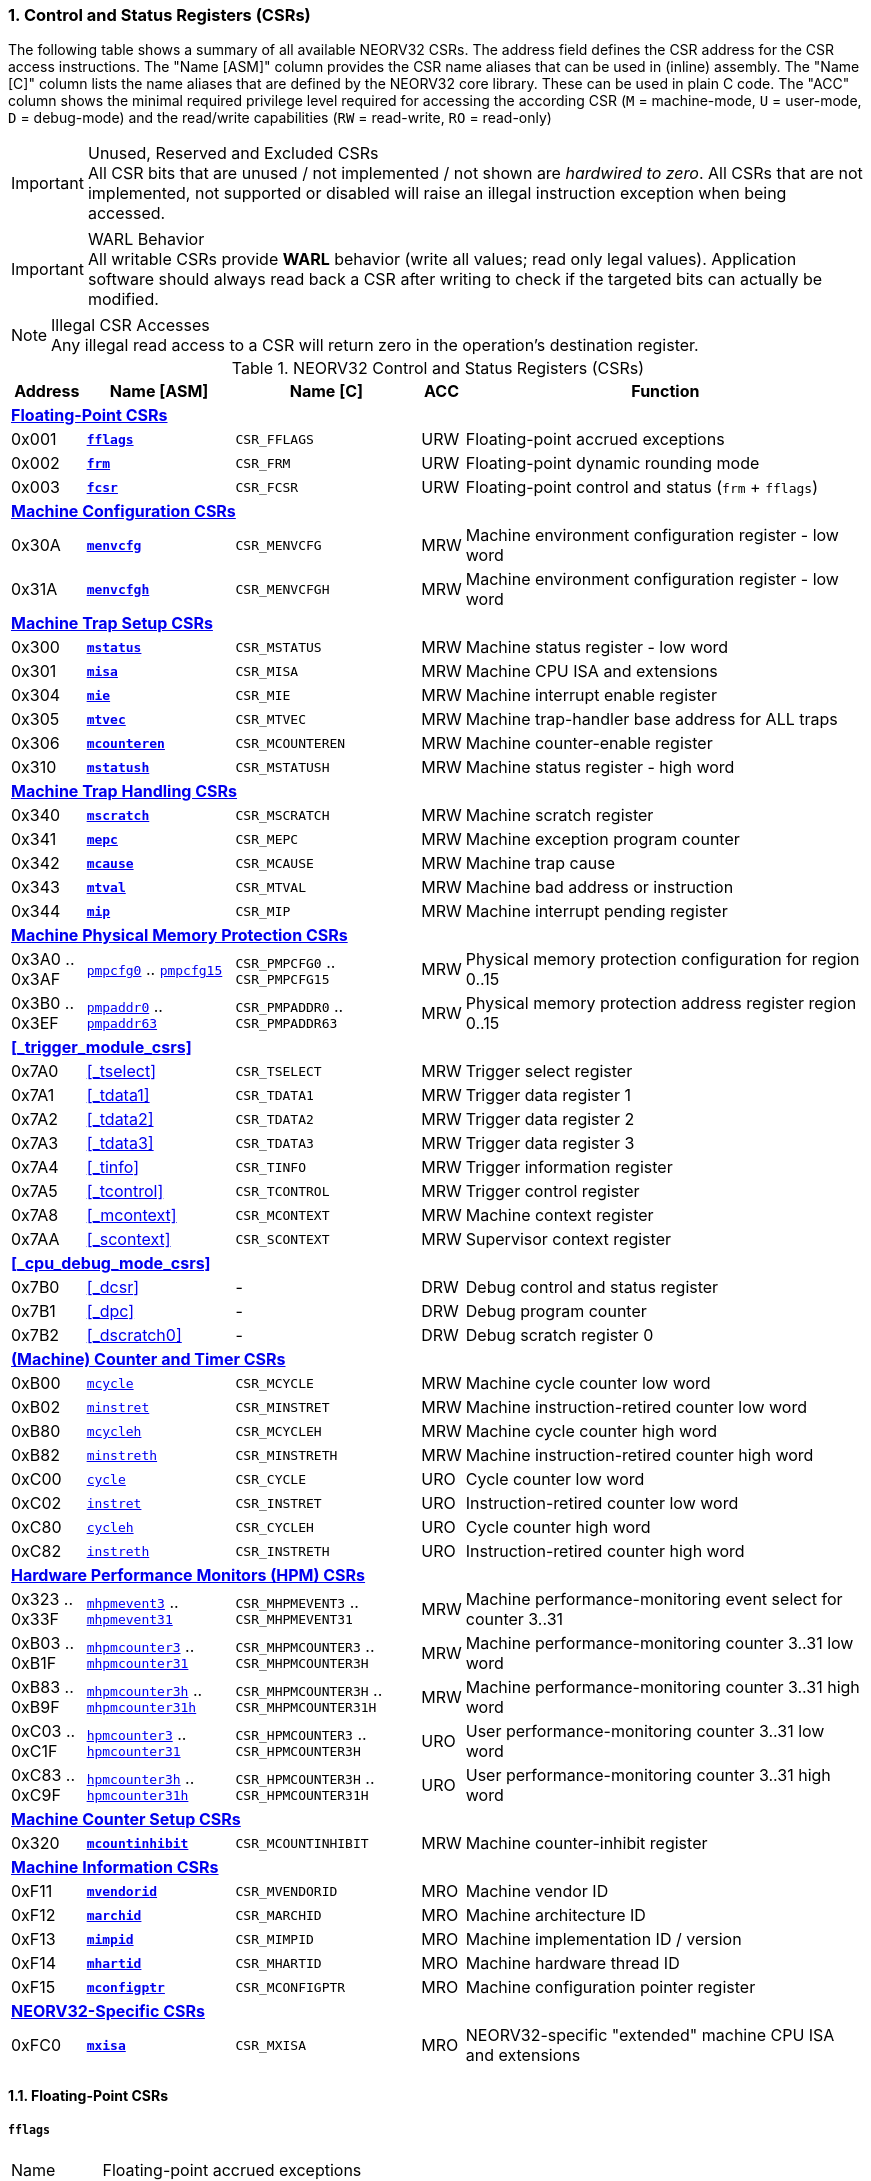 <<<
:sectnums:
=== Control and Status Registers (CSRs)

The following table shows a summary of all available NEORV32 CSRs. The address field defines the CSR address for
the CSR access instructions. The "Name [ASM]" column provides the CSR name aliases that can be used in (inline) assembly.
The "Name [C]" column lists the name aliases that are defined by the NEORV32 core library. These can be used in plain C code.
The "ACC" column shows the minimal required privilege level required for accessing the according CSR (`M` = machine-mode,
`U` = user-mode, `D` = debug-mode) and the read/write capabilities (`RW` = read-write, `RO` = read-only)

.Unused, Reserved and Excluded CSRs
[IMPORTANT]
All CSR bits that are unused / not implemented / not shown are _hardwired to zero_. All CSRs that are not
implemented, not supported or disabled will raise an illegal instruction exception when being accessed.

.WARL Behavior
[IMPORTANT]
All writable CSRs provide **WARL** behavior (write all values; read only legal values). Application software
should always read back a CSR after writing to check if the targeted bits can actually be modified.

.Illegal CSR Accesses
[NOTE]
Any illegal read access to a CSR will return zero in the operation's destination register.

.NEORV32 Control and Status Registers (CSRs)
[cols="<2,<4,<5,^1,<11"]
[options="header"]
|=======================
| Address | Name [ASM]                          | Name [C]             | ACC | Function
5+^| **<<_floating_point_csrs>>**
| 0x001   | <<_fflags>>                         | `CSR_FFLAGS`         | URW | Floating-point accrued exceptions
| 0x002   | <<_frm>>                            | `CSR_FRM`            | URW | Floating-point dynamic rounding mode
| 0x003   | <<_fcsr>>                           | `CSR_FCSR`           | URW | Floating-point control and status (`frm` + `fflags`)
5+^| **<<_machine_configuration_csrs>>**
| 0x30A   | <<_menvcfg>>                        | `CSR_MENVCFG`        | MRW | Machine environment configuration register - low word
| 0x31A   | <<_menvcfgh>>                       | `CSR_MENVCFGH`       | MRW | Machine environment configuration register - low word
5+^| **<<_machine_trap_setup_csrs>>**
| 0x300   | <<_mstatus>>                        | `CSR_MSTATUS`        | MRW | Machine status register - low word
| 0x301   | <<_misa>>                           | `CSR_MISA`           | MRW | Machine CPU ISA and extensions
| 0x304   | <<_mie>>                            | `CSR_MIE`            | MRW | Machine interrupt enable register
| 0x305   | <<_mtvec>>                          | `CSR_MTVEC`          | MRW | Machine trap-handler base address for ALL traps
| 0x306   | <<_mcounteren>>                     | `CSR_MCOUNTEREN`     | MRW | Machine counter-enable register
| 0x310   | <<_mstatush>>                       | `CSR_MSTATUSH`       | MRW | Machine status register - high word
5+^| **<<_machine_trap_handling_csrs>>**
| 0x340   | <<_mscratch>>                       | `CSR_MSCRATCH`       | MRW | Machine scratch register
| 0x341   | <<_mepc>>                           | `CSR_MEPC`           | MRW | Machine exception program counter
| 0x342   | <<_mcause>>                         | `CSR_MCAUSE`         | MRW | Machine trap cause
| 0x343   | <<_mtval>>                          | `CSR_MTVAL`          | MRW | Machine bad address or instruction
| 0x344   | <<_mip>>                            | `CSR_MIP`            | MRW | Machine interrupt pending register
5+^| **<<_machine_physical_memory_protection_csrs>>**
| 0x3A0 .. 0x3AF | <<_pmpcfg, `pmpcfg0`>> .. <<_pmpcfg, `pmpcfg15`>>     | `CSR_PMPCFG0` .. `CSR_PMPCFG15`    | MRW | Physical memory protection configuration for region 0..15
| 0x3B0 .. 0x3EF | <<_pmpaddr, `pmpaddr0`>> .. <<_pmpaddr, `pmpaddr63`>> | `CSR_PMPADDR0` .. `CSR_PMPADDR63` | MRW | Physical memory protection address register region 0..15
5+^| **<<_trigger_module_csrs>>**
| 0x7A0   | <<_tselect>>                        | `CSR_TSELECT`        | MRW | Trigger select register
| 0x7A1   | <<_tdata1>>                         | `CSR_TDATA1`         | MRW | Trigger data register 1
| 0x7A2   | <<_tdata2>>                         | `CSR_TDATA2`         | MRW | Trigger data register 2
| 0x7A3   | <<_tdata3>>                         | `CSR_TDATA3`         | MRW | Trigger data register 3
| 0x7A4   | <<_tinfo>>                          | `CSR_TINFO`          | MRW | Trigger information register
| 0x7A5   | <<_tcontrol>>                       | `CSR_TCONTROL`       | MRW | Trigger control register
| 0x7A8   | <<_mcontext>>                       | `CSR_MCONTEXT`       | MRW | Machine context register
| 0x7AA   | <<_scontext>>                       | `CSR_SCONTEXT`       | MRW | Supervisor context register
5+^| **<<_cpu_debug_mode_csrs>>**
| 0x7B0   | <<_dcsr>>                           | -                    | DRW | Debug control and status register
| 0x7B1   | <<_dpc>>                            | -                    | DRW | Debug program counter
| 0x7B2   | <<_dscratch0>>                      | -                    | DRW | Debug scratch register 0
5+^| **<<_machine_counter_and_timer_csrs>>**
| 0xB00   | <<_mcycleh, `mcycle`>>              | `CSR_MCYCLE`         | MRW | Machine cycle counter low word
| 0xB02   | <<_minstreth, `minstret`>>          | `CSR_MINSTRET`       | MRW | Machine instruction-retired counter low word
| 0xB80   | <<_mcycleh, `mcycleh`>>             | `CSR_MCYCLEH`        | MRW | Machine cycle counter high word
| 0xB82   | <<_minstreth, `minstreth`>>         | `CSR_MINSTRETH`      | MRW | Machine instruction-retired counter high word
| 0xC00   | <<_cycleh, `cycle`>>                | `CSR_CYCLE`          | URO | Cycle counter low word
| 0xC02   | <<_instreth, `instret`>>            | `CSR_INSTRET`        | URO | Instruction-retired counter low word
| 0xC80   | <<_cycleh, `cycleh`>>               | `CSR_CYCLEH`         | URO | Cycle counter high word
| 0xC82   | <<_instreth, `instreth`>>           | `CSR_INSTRETH`       | URO | Instruction-retired counter high word
5+^| **<<_hardware_performance_monitors_hpm_csrs>>**
| 0x323 .. 0x33F | <<_mhpmevent, `mhpmevent3`>> .. <<_mhpmevent, `mhpmevent31`>>             | `CSR_MHPMEVENT3` .. `CSR_MHPMEVENT31`       | MRW | Machine performance-monitoring event select for counter 3..31
| 0xB03 .. 0xB1F | <<_mhpmcounterh, `mhpmcounter3`>> .. <<_mhpmcounterh, `mhpmcounter31`>>   | `CSR_MHPMCOUNTER3` .. `CSR_MHPMCOUNTER3H`   | MRW | Machine performance-monitoring counter 3..31 low word
| 0xB83 .. 0xB9F | <<_mhpmcounterh, `mhpmcounter3h`>> .. <<_mhpmcounterh, `mhpmcounter31h`>> | `CSR_MHPMCOUNTER3H` .. `CSR_MHPMCOUNTER31H` | MRW | Machine performance-monitoring counter 3..31 high word
| 0xC03 .. 0xC1F | <<_hpmcounterh, `hpmcounter3`>> .. <<_hpmcounterh, `hpmcounter31`>>       | `CSR_HPMCOUNTER3`  .. `CSR_HPMCOUNTER3H`    | URO | User performance-monitoring counter 3..31 low word
| 0xC83 .. 0xC9F | <<_hpmcounterh, `hpmcounter3h`>> .. <<_hpmcounterh, `hpmcounter31h`>>     | `CSR_HPMCOUNTER3H` .. `CSR_HPMCOUNTER31H`   | URO | User performance-monitoring counter 3..31 high word
5+^| **<<_machine_counter_setup_csrs>>**
| 0x320   | <<_mcountinhibit>>                  | `CSR_MCOUNTINHIBIT`  | MRW | Machine counter-inhibit register
5+^| **<<_machine_information_csrs>>**
| 0xF11   | <<_mvendorid>>                      | `CSR_MVENDORID`      | MRO | Machine vendor ID
| 0xF12   | <<_marchid>>                        | `CSR_MARCHID`        | MRO | Machine architecture ID
| 0xF13   | <<_mimpid>>                         | `CSR_MIMPID`         | MRO | Machine implementation ID / version
| 0xF14   | <<_mhartid>>                        | `CSR_MHARTID`        | MRO | Machine hardware thread ID
| 0xF15   | <<_mconfigptr>>                     | `CSR_MCONFIGPTR`     | MRO | Machine configuration pointer register
5+^| **<<_neorv32_specific_csrs>>**
| 0xFC0   | <<_mxisa>>                          | `CSR_MXISA`          | MRO | NEORV32-specific "extended" machine CPU ISA and extensions
|=======================


<<<
// ####################################################################################################################
:sectnums:
==== Floating-Point CSRs

[discrete]
===== **`fflags`**

[cols="<1,<8"]
[frame="topbot",grid="none"]
|=======================
| Name        | Floating-point accrued exceptions
| Address     | `0x001`
| Reset value | `0x00000000`
| ISA         | `Zicsr` + `Zfinx`
| Description | FPU status flags.
|=======================

.`fflags` CSR bits
[cols="^1,^1,<10"]
[options="header",grid="rows"]
|=======================
| Bit  | R/W | Function
| 0    | r/w | **NX**: inexact
| 1    | r/w | **UF**: underflow
| 2    | r/w | **OF**: overflow
| 3    | r/w | **DZ**: division by zero
| 4    | r/w | **NV**: invalid operation
| 31:5 | r/- | _reserved_, writes are ignored; reads always return 0
|=======================

{empty} +
[discrete]
===== **`frm`**

[cols="<1,<8"]
[frame="topbot",grid="none"]
|=======================
| Name        | Floating-point dynamic rounding mode
| Address     | `0x002`
| Reset value | `0x00000000`
| ISA         | `Zicsr` + `Zfinx`
| Description | The `frm` CSR is used to configure the rounding mode of the FPU.
|=======================

.`frm` CSR bits
[cols="^1,^1,<10"]
[options="header",grid="rows"]
|=======================
| Bit  | R/W | Function
| 2:0  | r/w | Rounding mode
| 31:3 | r/- | _reserved_, writes are ignored; reads always return 0
|=======================


{empty} +
[discrete]
===== **`fcsr`**

[cols="<1,<8"]
[frame="topbot",grid="none"]
|=======================
| Name        | Floating-point control and status register
| Address     | `0x003`
| Reset value | `0x00000000`
| ISA         | `Zicsr` + `Zfinx`
| Description | The `fcsr` provides combined access to the <<_fflags>> and <<_frm>> flags.
|=======================

.`fcsr` CSR bits
[cols="^1,^1,<10"]
[options="header",grid="rows"]
|=======================
| Bit  | R/W | Function
| 4:0  | r/w | Accrued exception flags (<<_fflags>>)
| 7:5  | r/w | Rounding mode (<<_frm>>)
| 31:6 | r/- | _reserved_, writes are ignored; reads always return 0
|=======================


<<<
// ####################################################################################################################
:sectnums:
==== Machine Configuration CSRs

[discrete]
===== **`menvcfg`**

[cols="<1,<8"]
[frame="topbot",grid="none"]
|=======================
| Name        | Machine environment configuration register
| Address     | `0x30a`
| Reset value | `0x00000000`
| ISA         | `Zicsr` + `U`
| Description | The features of this CSR are not implemented yet. The register is read-only and always returns zero.
|=======================


{empty} +
[discrete]
===== **`menvcfgh`**

[cols="<1,<8"]
[frame="topbot",grid="none"]
|=======================
| Name        | Machine environment configuration register - high word
| Address     | `0x31a`
| Reset value | `0x00000000`
| ISA         | `Zicsr` + `U`
| Description | The features of this CSR are not implemented yet. The register is read-only and always returns zero.
|=======================


<<<
// ####################################################################################################################
:sectnums:
==== Machine Trap Setup CSRs

[discrete]
===== **`mstatus`**

[cols="<1,<8"]
[frame="topbot",grid="none"]
|=======================
| Name        | Machine status register - low word
| Address     | `0x300`
| Reset value | `0x00000000`
| ISA         | `Zicsr`
| Description | The `mstatus` CSR is used to configure general machine environment parameters.
|=======================

.`mstatus` CSR bits
[cols="^1,^3,^1,<9"]
[options="header",grid="rows"]
|=======================
| Bit   | Name [C] | R/W | Function
| 3     | `CSR_MSTATUS_MIE`  | r/w | **MIE**: Machine global interrupt enable flag
| 7     | `CSR_MSTATUS_MPIE` | r/w | **MPIE**: Previous machine global interrupt enable flag state
| 12:11 | `CSR_MSTATUS_MPP_H` : `CSR_MSTATUS_MPP_L` | r/w | **MPP**: Previous machine privilege level, 11 = machine (M) level, 00 = user (U) level
| 17    | `CSR_MSTATUS_MPRV` | r/w | **MPRV**: Effective privilege level for load/stores in machine mode; use `MPP`'s as effective privilege level when set; hardwired to zero if user-mode not implemented
| 21    | `CSR_MSTATUS_TW`   | r/w | **TW**: Trap on execution of `wfi` instruction in user mode when set; hardwired to zero if user-mode not implemented
|=======================

[NOTE]
If the core is in user-mode, machine-mode interrupts are globally **enabled** even if `mstatus.mie` is cleared:
"Interrupts for higher-privilege modes, y>x, are always globally enabled regardless of the setting of the global yIE
bit for the higher-privilege mode." - RISC-V ISA Spec.


{empty} +
[discrete]
===== **`misa`**

[cols="<1,<8"]
[frame="topbot",grid="none"]
|=======================
| Name        | ISA and extensions
| Address     | `0x301`
| Reset value | `DEFINED`, according to enabled ISA extensions
| ISA         | `Zicsr`
| Description | The `misa` CSR provides information regarding the availability of basic RISC-V ISa extensions.
|=======================

[NOTE]
The NEORV32 `misa` CSR is read-only. Hence, active CPU extensions are entirely defined by pre-synthesis configurations
and cannot be switched on/off during runtime. For compatibility reasons any write access to this CSR is simply ignored and
will _not_ cause an illegal instruction exception.

.`misa` CSR bits
[cols="^1,^3,^1,<9"]
[options="header",grid="rows"]
|=======================
| Bit   | Name [C] | R/W | Function
| 2     | `CSR_MISA_C_EXT` | r/- | **C**: CPU extension (compressed instruction) available, set when <<_c_isa_extension>> enabled
| 4     | `CSR_MISA_E_EXT` | r/- | **E**: CPU extension (embedded) available, set when <<_e_isa_extension>> enabled
| 8     | `CSR_MISA_I_EXT` | r/- | **I**: CPU base ISA, cleared when <<_e_isa_extension>> enabled
| 12    | `CSR_MISA_M_EXT` | r/- | **M**: CPU extension (mul/div) available, set when <<_m_isa_extension>> enabled
| 20    | `CSR_MISA_U_EXT` | r/- | **U**: CPU extension (user mode) available, set when <<_u_isa_extension>> enabled
| 23    | `CSR_MISA_X_EXT` | r/- | **X**: extension bit is always set to indicate custom non-standard extensions
| 31:30 | `CSR_MISA_MXL_HI_EXT` : `CSR_MISA_MXL_LO_EXT` | r/- | **MXL**: 32-bit architecture indicator (always `01`)
|=======================

[TIP]
Machine-mode software can discover available `Z*` _sub-extensions_ (like `Zicsr` or `Zfinx`) by checking the NEORV32-specific
<<_mxisa>> CSR.


{empty} +
[discrete]
===== **`mie`**

[cols="<1,<8"]
[frame="topbot",grid="none"]
|=======================
| Name        | Machine interrupt-enable register
| Address     | `0x304`
| Reset value | `0x00000000`
| ISA         | `Zicsr`
| Description | The `mie` CSR is used to enable/disable individual interrupt sources.
|=======================

.`mie` CSR bits
[cols="^1,^3,^1,<9"]
[options="header",grid="rows"]
|=======================
| Bit   | Name [C] | R/W | Function
| 3     | `CSR_MIE_MSIE` | r/w | **MSIE**: Machine _software_ interrupt enable
| 7     | `CSR_MIE_MTIE` | r/w | **MTIE**: Machine _timer_ interrupt enable (from <<_machine_system_timer_mtime>>)
| 11    | `CSR_MIE_MEIE` | r/w | **MEIE**: Machine _external_ interrupt enable
| 31:16 | `CSR_MIE_FIRQ15E` : `CSR_MIE_FIRQ0E` | r/w | Fast interrupt channel 15..0 enable
|=======================


{empty} +
[discrete]
===== **`mtvec`**

[cols="<1,<8"]
[frame="topbot",grid="none"]
|=======================
| Name        | Machine trap-handler base address
| Address     | `0x305`
| Reset value | `0x00000000`
| ISA         | `Zicsr`
| Description | The `mtvec` CSR contain the address of the primary trap handler, which gets executed whenever an
interrupt is triggered or an exception is raised.
|=======================

.`mtvec` CSR bits
[cols="^1,^1,<10"]
[options="header",grid="rows"]
|=======================
| Bit  | R/W | Function
| 31:2 | r/w | **BASE**: 4-byte aligned base address of trap base handler
| 1:0  | r/- | **MODE**: always zero; BASE defines entry for _all_ traps
|=======================


{empty} +
[discrete]
===== **`mcounteren`**

[cols="<1,<8"]
[frame="topbot",grid="none"]
|=======================
| Name        | Machine counter enable
| Address     | `0x306`
| Reset value | `0x00000000`
| ISA         | `Zicsr` + `U`
| Description | The `mcounteren` CSR is used to constrain user-level access to the CPU's counter CSRs.
This CSR is also available if U mode is disabled, but the register is hardwired to all-zero in this case.
|=======================

.`mcounteren` CSR bits
[cols="^1,^1,<8"]
[options="header",grid="rows"]
|=======================
| Bit  | R/W | Function
| 0    | r/w | **CY**: User-level code is allowed to read <<_cycleh>> CSRs when set
| 1    | r/- | **TM**: Hardwired to zero as `time[h]` CSRs are not implemented
| 2    | r/w | **IR**: User-level code is allowed to read <<_instreth>> CSRs when set
| 31:3 | r/w | **HPM**: user-level code is allowed to read <<_hpmcounterh>> CSRs when set
|=======================


{empty} +
[discrete]
===== **`mstatush`**

[cols="<1,<8"]
[frame="topbot",grid="none"]
|=======================
| Name        | Machine status register - high word
| Address     | `0x310`
| Reset value | `0x00000000`
| ISA         | `Zicsr`
| Description | The features of this CSR are not implemented yet. The register is read-only and always returns zero.
|=======================


<<<
// ####################################################################################################################
:sectnums:
==== Machine Trap Handling CSRs

[discrete]
===== **`mscratch`**

[cols="<1,<8"]
[frame="topbot",grid="none"]
|=======================
| Name        | Scratch register for machine trap handlers
| Address     | `0x340`
| Reset value | `0x00000000`
| ISA         | `Zicsr`
| Description | The `mscratch` is a general-purpose machine-mode scratch register.
|=======================


{empty} +
[discrete]
===== **`mepc`**

[cols="<1,<8"]
[frame="topbot",grid="none"]
|=======================
| Name        | Machine exception program counter
| Address     | `0x341`
| Reset value | `0x00000000`
| ISA         | `Zicsr`
| Description | The `mepc` CSR provides the instruction address where execution has stopped/failed when
an instruction is triggered / an exception is raised. See section <<_traps_exceptions_and_interrupts>> for a list of all legal values.
|=======================


{empty} +
[discrete]
===== **`mcause`**

[cols="<1,<8"]
[frame="topbot",grid="none"]
|=======================
| Name        | Machine trap cause
| Address     | `0x342`
| Reset value | `0x00000000`
| ISA         | `Zicsr`
| Description | The `mcause` CSRs shows the exact cause of a trap. See section <<_traps_exceptions_and_interrupts>> for a list of all legal values.
|=======================


.`mcause` CSR bits
[cols="^1,^1,<10"]
[options="header",grid="rows"]
|=======================
| Bit  | R/W | Function
| 4:0  | r/w | **Exception code**: see <<_neorv32_trap_listing>>
| 30:5 | r/- | _Reserved_, read as zero
| 31   | r/w | **Interrupt**: `1` if the trap is caused by an interrupt (`0` if the trap is caused by an exception)
|=======================


{empty} +
[discrete]
===== **`mtval`**

[cols="<1,<8"]
[frame="topbot",grid="none"]
|=======================
| Name        | Machine trap value register
| Address     | `0x343`
| Reset value | `0x00000000`
| ISA         | `Zicsr`
| Description | The `mtval` CSR provides additional information why a trap was entered. See section <<_traps_exceptions_and_interrupts>> for more information
|=======================

[IMPORTANT]
Note that the NEORV32 `mtval` register is read only. Any write-access will be ignored and will not cause an exception to
maintain RISC-V compatibility.

.`mtval` CSR bits
[cols="^5,^5"]
[options="header",grid="rows"]
|=======================
| Trap cause | `mtval` value
| misaligned instruction fetch address or instruction fetch access fault | address of faulting instruction fetch
| misaligned load address, load access fault, misaligned store address or store access fault | address of faulting instruction
| illegal instruction | instruction word that caused the exception (zero-extended if compressed instruction)
| breakpoint exception | address of breakpoint instruction / instruction address that caused a hardware trigger
| everything else (including all interrupts) | all-zero
|=======================


{empty} +
[discrete]
===== **`mip`**

[cols="<1,<8"]
[frame="topbot",grid="none"]
|=======================
| Name        | Machine interrupt pending
| Address     | `0x344`
| Reset value | `0x00000000`
| ISA         | `Zicsr`
| Description | The `mip` CSR shows currently _pending_ machine-level interrupt requests. The bits for the standard RISC-V
machine-level interrupts (`MEIP`, `MTIP`, `MSIP`) are read-only. Hence, these interrupts cannot be
cleared/set using the `mip` register. These interrupts are cleared/acknowledged by mechanism that are
specific for the interrupt-causing modules. the according interrupt-generating device.
|=======================

.`mip` CSR bits
[cols="^1,^3,^1,<9"]
[options="header",grid="rows"]
|=======================
| Bit | Name [C] | R/W | Function
| 3     | `CSR_MIP_MSIP`                       | r/- | **MSIP**: Machine _software_ interrupt pending; _cleared by platform-defined mechanism_
| 7     | `CSR_MIP_MTIP`                       | r/- | **MTIP**: Machine _timer_ interrupt pending; _cleared by platform-defined mechanism_
| 11    | `CSR_MIP_MEIP`                       | r/- | **MEIP**: Machine _external_ interrupt pending; _cleared by platform-defined mechanism_
| 31:16 | `CSR_MIP_FIRQ15P` : `CSR_MIP_FIRQ0P` | r/c | **FIRQxP**: Fast interrupt channel 15..0 pending; has to be cleared manually by writing zero
|=======================

.FIRQ Channel Mapping
[TIP]
See section <<_neorv32_specific_fast_interrupt_requests>> for the mapping of the FIRQ channels and the according
interrupt-triggering processor module.


<<<
// ####################################################################################################################
:sectnums:
==== Machine Physical Memory Protection CSRs

The physical memory protection system is configured via the `PMP_NUM_REGIONS` and `PMP_MIN_GRANULARITY` top entity
generics. `PMP_NUM_REGIONS` defines the total number of implemented regions. Note that the maximum number of regions
is constrained to 16. If trying to access a PMP-related CSR beyond `PMP_NUM_REGIONS` **no illegal instruction exception**
is triggered. The according CSRs are read-only (writes are ignored) and always return zero.
See section <<_pmp_isa_extension>> for more information.

[discrete]
===== **`pmpcfg`**

[cols="<1,<8"]
[frame="topbot",grid="none"]
|=======================
| Name        | PMP region configuration registers
| Address     | `0x3a0` (`pmpcfg0`) ... `0x3af` (`pmpcfg15`)
| Reset value | `0x00000000`
| ISA         | `Zicsr` + `PMP`
| Description | Configuration of physical memory protection regions. Each region provides an individual 8-bit array in these CSRs.
|=======================

[IMPORTANT]
Note that only PMP configuration registers `pmpcfg0` to `pmpcfg3` will be implemented if `PMP_NUM_REGIONS` is set to its
maximum value (=16). The remaining `pmpcfg4` to `pmpcfg15` CSRs are read-only and will always read as zero.

.`pmpcfg0` CSR Bits
[cols="^1,^2,^1,<11"]
[options="header",grid="rows"]
|=======================
| Bit | Name [C] | R/W | Function
| 7   | `PMPCFG_L`     | r/w | **L**: Lock bit, prevents further write accesses, also enforces access rights in machine-mode, can only be cleared by CPU reset
| 6:5 | -              | r/- | _reserved_, read as zero
| 4:3 | `PMPCFG_A_MSB` : `PMPCFG_A_LSB` | r/w | **A**: Mode configuration (`00` = OFF, `01` = TOR, `10` = NA4, `11` = NAPOT)
| 2   | `PMPCFG_X`     | r/w | **X**: Execute permission
| 1   | `PMPCFG_W`     | r/w | **W**: Write permission
| 0   | `PMPCFG_R`     | r/w | **R**: Read permission
|=======================


{empty} +
[discrete]
===== **`pmpaddr`**

The `pmpaddr*` CSRs are used to configure the region's address boundaries.

[cols="<1,<8"]
[frame="topbot",grid="none"]
|=======================
| Name        | Physical memory protection address registers
| Address     | `0x3b0` (`pmpaddr0`) ... `0x3ef` (`pmpaddr63`)
| Reset value | `0x00000000`
| ISA         | `Zicsr` + `PMP`
| Description | Region address configuration. The two MSBs of each CSR are hardwired to zero (= bits 33:32 of the physical address).
|=======================

[IMPORTANT]
Note that only PMP address registers `pmpaddr0` to `pmpaddr15` will be implemented if `PMP_NUM_REGIONS` is set to its
maximum value (=16). The remaining `pmpaddr16` to `pmpaddr63` CSRs are read-only and will always read as zero.

.Address Register Update Latency
[IMPORTANT]
After writing a `pmpaddr` CSR the hardware requires up to 32 clock cycles to compute the according
address masks. Make sure to wait for this time before completing the PMP region configuration
(only relevant for `NA4` and `NAPOT` modes).


<<<
// ####################################################################################################################
:sectnums:
==== (Machine) Counter and Timer CSRs

.`time[h]` CSRs (Wall Clock Time)
[IMPORTANT]
The NEORV32 does not implement the user-mode `time[h]` registers. Any access to these registers will trap.
It is recommended that the trap handler software provides a means of accessing the platform-defined <<_machine_system_timer_mtime>>.

.Instruction Retired Counter Increment
[NOTE]
The `[m]instret[h]` counter always increments when a instruction enters the pipeline's execute stage no matter
if this instruction is actually going to retire or if it causes an exception.


[discrete]
===== **`cycle[h]`**

[cols="<1,<8"]
[frame="topbot",grid="none"]
|=======================
| Name        | Cycle counter
| Address     | `0xc00` (`cycle`), `0xc80` (`cycleh`)
| Reset value | `0x00000000`
| ISA         | `Zicsr` + `Zicntr`
| Description | The `cycle[h]` CSRs are user-mode shadow copies of the according <<_mcycleh>> CSRs. The user-level
counter are read-only. Any write access will raise an illegal instruction exception.
|=======================


{empty} +
[discrete]
===== **`instret[h]`**

[cols="<1,<8"]
[frame="topbot",grid="none"]
|=======================
| Name        | Instructions-retired counter
| Address     | `0xc02` (`instret`), `0xc82` (`instreth`)
| Reset value | `0x00000000`
| ISA         | `Zicsr` + `Zicntr`
| Description | The `instret[h]` CSRs are user-mode shadow copies of the according <<_minstreth>> CSRs. The user-level
counter are read-only. Any write access will raise an illegal instruction exception.
|=======================


{empty} +
[discrete]
===== **`mcycle[h]`**

[cols="<1,<8"]
[frame="topbot",grid="none"]
|=======================
| Name        | Machine cycle counter
| Address     | `0xb00` (`mcycle`), `0xb80` (`mcycleh`)
| Reset value | `0x00000000`
| ISA         | `Zicsr` + `Zicntr`
| Description | If not halted via the <<_mcountinhibit>> CSR the `cycle[h]` CSRs will increment with every active CPU clock
cycle (CPU not in sleep mode). These registers are read/write only for machine-mode software.
|=======================


{empty} +
[discrete]
===== **`minstret[h]`**

[cols="<1,<8"]
[frame="topbot",grid="none"]
|=======================
| Name        | Machine instructions-retired counter
| Address     | `0xb02` (`minstret`), `0xb82` (`minstreth`)
| Reset value | `0x00000000`
| ISA         | `Zicsr` + `Zicntr`
| Description | If not halted via the <<_mcountinhibit>> CSR the `minstret[h]` CSRs will increment with every retired instruction.
These registers are read/write only for machine-mode software
|=======================


<<<
// ####################################################################################################################
:sectnums:
==== Hardware Performance Monitors (HPM) CSRs

The actual number of implemented hardware performance monitors is configured via the `HPM_NUM_CNTS` top entity generic,
Note that always all 28 HPM counter and configuration registers (`mhpmcounter*[h]` and `mhpmevent*`) are implemented, but
only the actually configured ones are implemented as "real" physical registers - the remaining ones will be hardwired to zero.

If trying to access an HPM-related CSR beyond `HPM_NUM_CNTS` **no illegal instruction exception is
triggered**. These CSRs are read-only (writes are ignored) and always return zero.

The total counter width of the HPMs can be configured before synthesis via the `HPM_CNT_WIDTH` generic (0..64-bit).
If `HPM_NUM_CNTS` is less than 64, all remaining MSB-aligned bits are hardwired to zero.


[discrete]
===== **`mhpmevent`**

[cols="<1,<8"]
[frame="topbot",grid="none"]
|=======================
| Name        | Machine hardware performance monitor event select
| Address     | `0x232` (`mhpmevent3`) ... `0x33f` (`mhpmevent31`)
| Reset value | `0x00000000`
| ISA         | `Zicsr` + `Zihpm`
| Description | The value in these CSRs define the architectural events that cause an increment of the according `mhpmcounter*[h]` counter(s).
All available events are listed in the table below. If more than one event is selected, the according counter will increment if _any_ of
the enabled events is observed (logical OR). Note that the counter will only increment by 1 step per clock
cycle even if more than one trigger event is observed.
|=======================

.`mhpmevent*` CSR Bits
[cols="^1,^3,^1,<9"]
[options="header",grid="rows"]
|=======================
| Bit   | Name [C]               | R/W | Event Description
| 0     | `HPMCNT_EVENT_CY`      | r/w | active clock cycle (CPU not in sleep mode)
| 1     | -                      | r/- | _not implemented, always read as zero_
| 2     | `HPMCNT_EVENT_IR`      | r/w | retired instruction (compressed or uncompressed)
| 3     | `HPMCNT_EVENT_CIR`     | r/w | retired compressed instruction
| 4     | `HPMCNT_EVENT_WAIT_IF` | r/w | instruction fetch memory wait cycle
| 5     | `HPMCNT_EVENT_WAIT_II` | r/w | instruction issue pipeline wait cycle
| 6     | `HPMCNT_EVENT_WAIT_MC` | r/w | multi-cycle ALU operation wait cycle (like iterative shift operation)
| 7     | `HPMCNT_EVENT_LOAD`    | r/w | memory data load operation
| 8     | `HPMCNT_EVENT_STORE`   | r/w | memory data store operation
| 9     | `HPMCNT_EVENT_WAIT_LS` | r/w | load/store memory wait cycle
| 10    | `HPMCNT_EVENT_JUMP`    | r/w | unconditional jump
| 11    | `HPMCNT_EVENT_BRANCH`  | r/w | conditional branch (_taken_ or _not taken_)
| 12    | `HPMCNT_EVENT_TBRANCH` | r/w | _taken_ conditional branch
| 13    | `HPMCNT_EVENT_TRAP`    | r/w | entered trap (synchronous exception or interrupt)
| 14    | `HPMCNT_EVENT_ILLEGAL` | r/w | illegal instruction exception
| 31:15 | -                      | r/- | _reserved_, read as zero
|=======================


{empty} +
[discrete]
===== **`mhpmcounter[h]`**

[cols="<1,<8"]
[frame="topbot",grid="none"]
|=======================
| Name        | Machine hardware performance monitor
| Address     | `0xb03` (`mhpmcounter3`) ... `0xb1f` (mhpmcounter31)
|             | `0xb83` (`mhpmcounter3h`) ... `0xb9f` (`mhpmcounter31h`)
| Reset value | `0x00000000`
| ISA         | `Zicsr` + `Zihpm`
| Description | If not halted via the <<_mcountinhibit>> CSR the HPM counter CSR(s) increment whenever a
configured event from the according <<_mhpmevent>> CSR occurs. The counter registers are read/write for machine mode
and are not accessible for lower-privileged software.
|=======================


{empty} +
[discrete]
===== **`hpmcounter[h]`**

[cols="<1,<8"]
[frame="topbot",grid="none"]
|=======================
| Name        | User hardware performance monitor
| Address     | `0xc03` (`hpmcounter3`) ... `0xc1f` (hpmcounter31)
|             | `0xc83` (`hpmcounter3h`) ... `0xc9f` (`hpmcounter31h`)
| Reset value | `0x00000000`
| ISA         | `Zicsr` + `Zihpm`
| Description | The `hpmcounter*[h]` are user-level shadow copies of the according <<_mhpmcounterh>> CSRs. The user level
counter CSRs are read-only. Any write access will raise an illegal instruction exception.
|=======================


<<<
// ####################################################################################################################
:sectnums:
==== Machine Counter Setup CSRs


[discrete]
===== **`mcountinhibit`**

[cols="<1,<8"]
[frame="topbot",grid="none"]
|=======================
| Name        | Machine counter-inhibit register
| Address     | `0x320`
| Reset value | `0x00000000`
| ISA         | `Zicsr`
| Description | Set bit to halt the according counter CSR.
|=======================

.`mcountinhibit` CSR Bits
[cols="^1,^3,^1,<9"]
[options="header",grid="rows"]
|=======================
| Bit  | Name [C] | R/W | Event
| 0    | `CSR_MCOUNTINHIBIT_IR` | r/w | **IR**: Set to `1` to halt `[m]instret[h]`; hardwired to zero if `Zicntr` ISA extension is disabled
| 1    | -                      | r/- | **TM**: Hardwired to zero as `time[h]` CSRs are not implemented
| 2    | `CSR_MCOUNTINHIBIT_CY` | r/w | **CY**: Set to `1` to halt `[m]cycle[h]`; hardwired to zero if `Zicntr` ISA extension is disabled
| 3:31 | `CSR_MCOUNTINHIBIT_HPM3` : `CSR_MCOUNTINHIBIT_HPM31` | r/w | **HPMx**: Set to `1` to halt `[m]hpmcount*[h]`; hardwired to zero if `Zihpm` ISA extension is disabled
|=======================


<<<
// ####################################################################################################################
:sectnums:
==== Machine Information CSRs

[discrete]
===== **`mvendorid`**

[cols="<1,<8"]
[frame="topbot",grid="none"]
|=======================
| Name        | Machine vendor ID
| Address     | `0xf11`
| Reset value | `DEFINED`
| ISA         | `Zicsr`
| Description | Vendor ID (JEDEC identifier), assigned via the `VENDOR_ID` top generic (<<_processor_top_entity_generics>>).
|=======================


{empty} +
[discrete]
===== **`marchid`**

[cols="<1,<8"]
[frame="topbot",grid="none"]
|=======================
| Name        | Machine architecture ID
| Address     | `0xf12`
| Reset value | `0x00000013`
| ISA         | `Zicsr`
| Description | The `marchid` CSR is read-only and provides the NEORV32 official RISC-V open-source architecture ID
(decimal: 19, 32-bit hexadecimal: 0x00000013).
|=======================


{empty} +
[discrete]
===== **`mimpid`**

[cols="<1,<8"]
[frame="topbot",grid="none"]
|=======================
| Name        | Machine implementation ID
| Address     | `0xf13`
| Reset value | `DEFINED`
| ISA         | `Zicsr`
| Description | The `mimpid` CSR is read-only and provides the version of the
NEORV32 as BCD-coded number (example: `mimpid` = _0x01020312_ → 01.02.03.12 → version 1.2.3.12).
|=======================


{empty} +
[discrete]
===== **`mhartid`**

[cols="<1,<8"]
[frame="topbot",grid="none"]
|=======================
| Name        | Machine hardware thread ID
| Address     | `0xf14`
| Reset value | `DEFINED`
| ISA         | `Zicsr`
| Description | The `mhartid` CSR is read-only and provides the core's hart ID,
which is assigned via the `HW_THREAD_ID` top generic (<<_processor_top_entity_generics>>).
|=======================


{empty} +
[discrete]
===== **`mconfigptr`**

[cols="<1,<8"]
[frame="topbot",grid="none"]
|=======================
| Name        | Machine configuration pointer registerD
| Address     | `0xf15`
| Reset value | `0x00000000`
| ISA         | `Zicsr`
| Description | The features of this CSR are not implemented yet. The register is read-only and always returns zero.
|=======================


<<<
// ####################################################################################################################
:sectnums:
==== NEORV32-Specific CSRs

[NOTE]
All NEORV32-specific CSRs are mapped to addresses that are explicitly reserved for custom **Machine-Mode, read-only** CSRs
(assured by the RISC-V privileged specifications). Hence, these CSRs can only be accessed when in machine-mode. Any access
outside of machine-mode will raise an illegal instruction exception.


[discrete]
===== **`mxisa`**

[cols="<1,<8"]
[frame="topbot",grid="none"]
|=======================
| Name        | Machine EXTENDED ISA and Extensions register
| Address     | `0x7c0`
| Reset value | `DEFINED`
| ISA         | `Zicsr` + `X`
| Description | The `mxisa` CSRs is a NEORV32-specific read-only CSR that helps machine-mode software to
discover ISA sub-extensions and CPU configuration options
|=======================

.`mxisa` CSR Bits
[cols="^1,^3,^1,<5"]
[options="header",grid="rows"]
|=======================
| Bit   | Name [C] | R/W | Function
|  0    | `CSR_MXISA_ZICSR`     | r/- | <<_zicsr_isa_extension>> available
|  1    | `CSR_MXISA_ZIFENCEI`  | r/- | <<_zifencei_isa_extension>> available
|  2    | `CSR_MXISA_ZMMUL`     | r/- | <<_zmmul_isa_extension>> available
|  3    | `CSR_MXISA_ZXCFU`     | r/- | <<_zxcfu_isa_extension>> available
|  4    | `CSR_MXISA_ZICOND`    | r/- | <<_zicond_isa_extension>> available
|  5    | `CSR_MXISA_ZFINX`     | r/- | <<_zfinx_isa_extension>> available
|  6    | -                     | r/- | _reserved_, read as zero
|  7    | `CSR_MXISA_ZICNTR`    | r/- | <<_zicntr_isa_extension>> available
|  8    | `CSR_MXISA_PMP`       | r/- | <<_pmp_isa_extension>> available
|  9    | `CSR_MXISA_ZIHPM`     | r/- | <<_zihpm_isa_extension>> available
| 10    | `CSR_MXISA_SDEXT`     | r/- | <<_sdext_isa_extension>> available
| 11    | `CSR_MXISA_SDTRIG`    | r/- | <<_sdtrig_isa_extension>> available
| 19:12 | -                     | r/- | _reserved_, read as zero
| 20    | `CSR_MXISA_IS_SIM`    | r/- | set if CPU is being **simulated** (⚠️ not guaranteed)
| 31:21 | -                     | r/- | _reserved_, read as zero
| 30    | `CSR_MXISA_FASTMUL`   | r/- | fast multiplication available when set (`FAST_MUL_EN`)
| 31    | `CSR_MXISA_FASTSHIFT` | r/- | fast shifts available when set (`FAST_SHIFT_EN`)
|=======================
